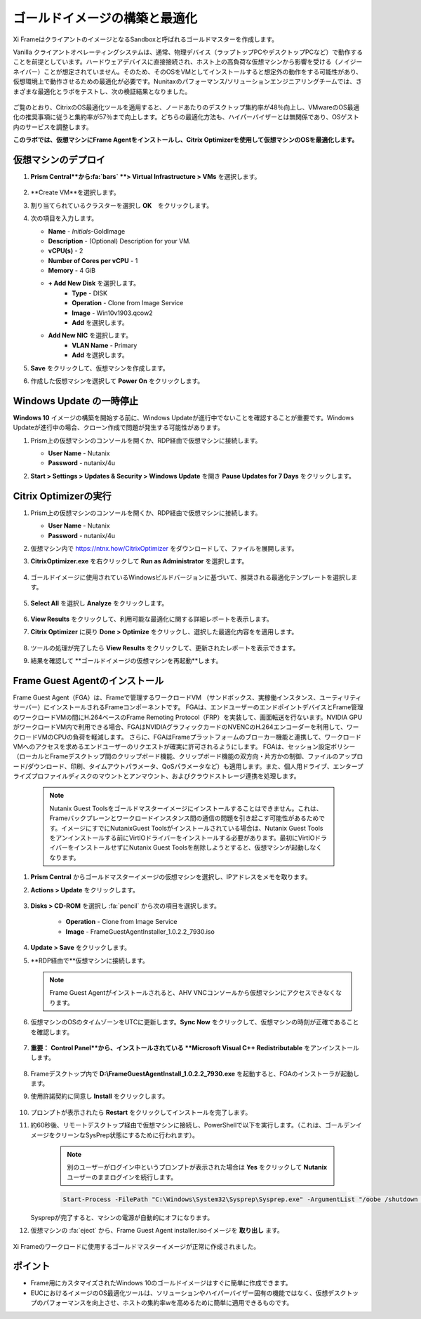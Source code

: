 .. _framegoldimage:

------------------------------------
ゴールドイメージの構築と最適化
------------------------------------

Xi FrameはクライアントのイメージとなるSandboxと呼ばれるゴールドマスターを作成します。

Vanilla クライアントオペレーティングシステムは、通常、物理デバイス（ラップトップPCやデスクトップPCなど）で動作することを前提としています。ハードウェアデバイスに直接接続され、ホスト上の高負荷な仮想マシンから影響を受ける（ノイジーネイバー）ことが想定されていません。そのため、そのOSをVMとしてインストールすると想定外の動作をする可能性があり、仮想環境上で動作させるための最適化が必要です。Nunitaxのパフォーマンス/ソリューションエンジニアリングチームでは、さまざまな最適化とラボをテストし、次の検証結果となりました。

.. figure:: images/19.png

ご覧のとおり、CitrixのOS最適化ツールを適用すると、ノードあたりのデスクトップ集約率が48％向上し、VMwareのOS最適化の推奨事項に従うと集約率が57％まで向上します。どちらの最適化方法も、ハイパーバイザーとは無関係であり、OSゲスト内のサービスを調整します。

**このラボでは、仮想マシンにFrame Agentをインストールし、Citrix Optimizerを使用して仮想マシンのOSを最適化します。**

仮想マシンのデプロイ
++++++++++++++

#. **Prism Central**から:fa:`bars` **> Virtual Infrastructure > VMs** を選択します。

   .. figure:: images/1.png

#. **Create VM**を選択します。

#. 割り当てられているクラスターを選択し **OK**　をクリックします。

#. 次の項目を入力します。

   - **Name** - *Initials*\ -GoldImage
   - **Description** - (Optional) Description for your VM.
   - **vCPU(s)** - 2
   - **Number of Cores per vCPU** - 1
   - **Memory** - 4 GiB

   - **+ Add New Disk** を選択します。
       - **Type** - DISK
       - **Operation** - Clone from Image Service
       - **Image** - Win10v1903.qcow2
       - **Add** を選択します。

   - **Add New NIC** を選択します。
       - **VLAN Name** - Primary
       - **Add** を選択します。

#. **Save** をクリックして、仮想マシンを作成します。

#. 作成した仮想マシンを選択して **Power On** をクリックします。

.. _FramePausingUpdates:

Windows Update の一時停止
++++++++++++++++++++++++

**Windows 10** イメージの構築を開始する前に、Windows Updateが進行中でないことを確認することが重要です。Windows Updateが進行中の場合、クローン作成で問題が発生する可能性があります。

#. Prism上の仮想マシンのコンソールを開くか、RDP経由で仮想マシンに接続します。

   - **User Name** - Nutanix
   - **Password** - nutanix/4u

#. **Start > Settings > Updates & Security > Windows Update** を開き **Pause Updates for 7 Days** をクリックします。

   .. figure:: images/24.png

Citrix Optimizerの実行
++++++++++++++++++++++++

#. Prism上の仮想マシンのコンソールを開くか、RDP経由で仮想マシンに接続します。

   - **User Name** - Nutanix
   - **Password** - nutanix/4u

#. 仮想マシン内で  https://ntnx.how/CitrixOptimizer  をダウンロードして、ファイルを展開します。

#. **CitrixOptimizer.exe** を右クリックして **Run as Administrator** を選択します。

   .. figure:: images/12.png

#. ゴールドイメージに使用されているWindowsビルドバージョンに基づいて、推奨される最適化テンプレートを選択します。

   .. figure:: images/13.png

#. **Select All** を選択し **Analyze** をクリックします。

   .. figure:: images/14.png

#. **View Results** をクリックして、利用可能な最適化に関する詳細レポートを表示します。

#. **Citrix Optimizer** に戻り **Done > Optimize** をクリックし、選択した最適化内容をを適用します。

   .. figure:: images/15.png

#. ツールの処理が完了したら **View Results** をクリックして、更新されたレポートを表示できます。

#. 結果を確認して **ゴールドイメージの仮想マシンを再起動**します。

..   Running VMware OS Optimization Tool
      +++++++++++++++++++++++++++++++++++

      #. Within the VM console, download https://ntnx.how/VMwareOSOptimizationTool and extract to a directory.

      #. Right-click **VMwareOSOptimizationTool.exe** and select **Run as Administrator**.

      #. Click the **Select All** checkbox. Scroll down to **Cleanup Jobs** and un-select the 4 available optimizations. Click **Analyze**.

         .. figure:: images/16.png

         .. note::

            The Cleanup Jobs are excluded from this exercise as they can be time consuming to apply.

      #. Note the outstanding optimizations not applied in the **Analysis Summary** pane.

         .. figure:: images/17.png

      #. Click **Optimize** to apply the remaining optimizations.

         .. figure:: images/18.png

      #. Review the results and then **restart your Gold Image VM**.

Frame Guest Agentのインストール
++++++++++++++++++++++++++++++++
Frame Guest Agent（FGA）は、Frameで管理するワークロードVM
（サンドボックス、実稼働インスタンス、ユーティリティサーバー）にインストールされるFrameコンポーネントです。
FGAは、エンドユーザーのエンドポイントデバイスとFrame管理のワークロードVMの間にH.264ベースのFrame Remoting Protocol（FRP）を実装して、画面転送を行ないます。NVIDIA GPUがワークロードVM内で利用できる場合、FGAはNVIDIAグラフィックカードのNVENCのH.264エンコーダーを利用して、ワークロードVMのCPUの負荷を軽減します。
さらに、FGAはFrameプラットフォームのブローカー機能と連携して、ワークロードVMへのアクセスを求めるエンドユーザーのリクエストが確実に許可されるようにします。
FGAは、セッション設定ポリシー（ローカルとFrameデスクトップ間のクリップボード機能、クリップボード機能の双方向・片方かの制御、ファイルのアップロード/ダウンロード、印刷、タイムアウトパラメータ、QoSパラメータなど）も適用します。また、個人用ドライブ、エンタープライズプロファイルディスクのマウントとアンマウント、およびクラウドストレージ連携を処理します。

   .. note::

      Nutanix Guest Toolsをゴールドマスターイメージにインストールすることはできません。これは、Frameバックプレーンとワークロードインスタンス間の通信の問題を引き起こす可能性があるためです。イメージにすでにNutanixGuest Toolsがインストールされている場合は、Nutanix Guest Toolsをアンインストールする前にVirtIOドライバーをインストールする必要があります。最初にVirtIOドライバーをインストールせずにNutanix Guest Toolsを削除しようとすると、仮想マシンが起動しなくなります。

#. **Prism Central** からゴールドマスターイメージの仮想マシンを選択し、IPアドレスをメモを取ります。

#. **Actions > Update** をクリックします。

   .. figure:: images/2.png

#. **Disks > CD-ROM** を選択し :fa:`pencil` から次の項目を選択します。

    - **Operation** - Clone from Image Service
    - **Image** - FrameGuestAgentInstaller_1.0.2.2_7930.iso

#. **Update > Save** をクリックします。

#. **RDP経由で**仮想マシンに接続します。　

   .. note::

      Frame Guest Agentがインストールされると、AHV VNCコンソールから仮想マシンにアクセスできなくなります。

#. 仮想マシンのOSのタイムゾーンをUTCに更新します。**Sync Now** をクリックして、仮想マシンの時刻が正確であることを確認します。

   .. figure:: images/20.png

#. **重要：** **Control Panel**から、インストールされている **Microsoft Visual C++ Redistributable** をアンインストールします。

   .. figure:: images/22.png

#. Frameデスクトップ内で **D:\\FrameGuestAgentInstall_1.0.2.2_7930.exe** を起動すると、FGAのインストーラが起動します。

#. 使用許諾契約に同意し **Install** をクリックします。

   .. figure:: images/21.png

#. プロンプトが表示されたら **Restart** をクリックしてインストールを完了します。

#. 約60秒後、リモートデスクトップ経由で仮想マシンに接続し、PowerShellで以下を実行します。（これは、ゴールデンイメージをクリーンなSysPrep状態にするために行われます）。

    .. note::

       別のユーザーがログイン中というプロンプトが表示された場合は **Yes** をクリックして **Nutanix** ユーザーのままログインを続行します。

    .. code-block:: PowerShell

      Start-Process -FilePath "C:\Windows\System32\Sysprep\Sysprep.exe" -ArgumentList "/oobe /shutdown /generalize /unattend:C:\ProgramData\Frame\Sysprep\Unattend.xml" -Wait -NoNewWindow

   Sysprepが完了すると、マシンの電源が自動的にオフになります。

#. 仮想マシンの :fa:`eject` から、Frame Guest Agent installer.isoイメージを **取り出し** ます。

   .. figure:: images/23.png

Xi Frameのワークロードに使用するゴールドマスターイメージが正常に作成されました。

ポイント
+++++++++

- Frame用にカスタマイズされたWindows 10のゴールドイメージはすぐに簡単に作成できます。

- EUCにおけるイメージのOS最適化ツールは、ソリューションやハイパーバイザー固有の機能ではなく、仮想デスクトップのパフォーマンスを向上させ、ホストの集約率wを高めるために簡単に適用できるものです。
